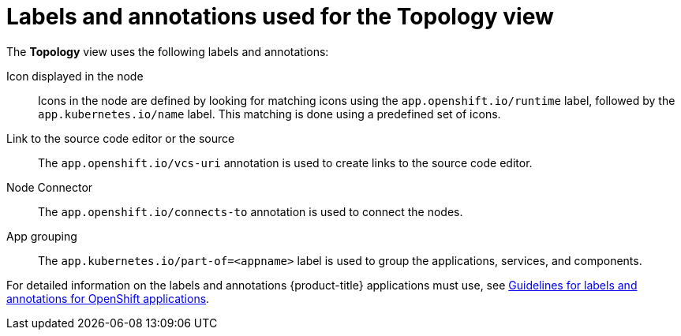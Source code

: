 // Module included in the following assemblies:
//
// applications/application_life_cycle_management/odc-viewing-application-composition-using-the-topology-view.adoc

[id="odc-labels-and-annotations-used-for-topology-view_{context}"]
= Labels and annotations used for the Topology view

The *Topology* view uses the following labels and annotations:

Icon displayed in the node:: Icons in the node are defined by looking for matching icons using the `app.openshift.io/runtime` label, followed by the `app.kubernetes.io/name` label. This matching is done using a predefined set of icons.
Link to the source code editor or the source:: The `app.openshift.io/vcs-uri` annotation is used to create links to the source code editor.
Node Connector:: The `app.openshift.io/connects-to` annotation is used to connect the nodes.
App grouping:: The `app.kubernetes.io/part-of=<appname>` label is used to group the applications, services, and components.

For detailed information on the labels and annotations {product-title} applications must use, see link:https://github.com/gorkem/app-labels/blob/master/labels-annotation-for-openshift.adoc[Guidelines for labels and annotations for OpenShift applications].
